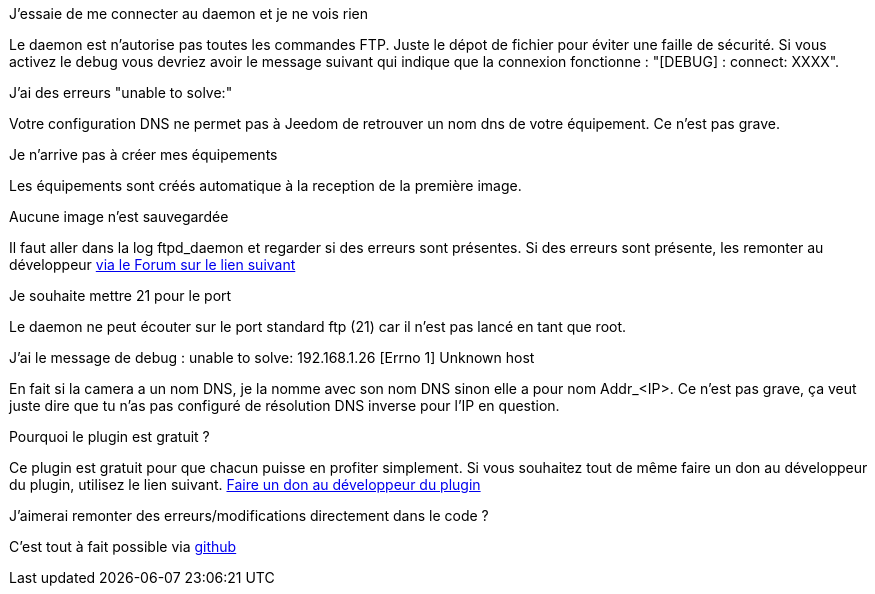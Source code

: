 [panel,primary]
.J'essaie de me connecter au daemon et je ne vois rien
--
Le daemon est n'autorise pas toutes les commandes FTP. Juste le dépot de fichier pour éviter une faille de sécurité.
Si vous activez le debug vous devriez avoir le message suivant qui indique que la connexion fonctionne : "[DEBUG] : connect: XXXX".
--

.J'ai des erreurs "unable to solve:"
--
Votre configuration DNS ne permet pas à Jeedom de retrouver un nom dns de votre équipement. Ce n'est pas grave.
--

.Je n'arrive pas à créer mes équipements
--
Les équipements sont créés automatique à la reception de la première image.
--

.Aucune image n'est sauvegardée
--
Il faut aller dans la log ftpd_daemon et regarder si des erreurs sont présentes.
Si des erreurs sont présente, les remonter au développeur link:https://www.jeedom.com/forum/viewtopic.php?f=28&t=24684&start=500[via le Forum sur le lien suivant]
--

.Je souhaite mettre 21 pour le port
--
Le daemon ne peut écouter sur le port standard ftp (21) car il n'est pas lancé en tant que root.
--

.J'ai le message de debug : unable to solve: 192.168.1.26 [Errno 1] Unknown host
En fait si la camera a un nom DNS, je la nomme avec son nom DNS sinon elle a pour nom  Addr_<IP>. Ce n'est pas grave, ça veut juste dire que tu n'as pas configuré de résolution DNS inverse pour l'IP en question.

.Pourquoi le plugin est gratuit ?
--
Ce plugin est gratuit pour que chacun puisse en profiter simplement. Si vous souhaitez tout de même faire un don au développeur du plugin, utilisez le lien suivant.
link:https://www.paypal.com/cgi-bin/webscr?cmd=_s-xclick&hosted_button_id=C7MF4WU7SWNKG[Faire un don au développeur du plugin]
--

.J'aimerai remonter des erreurs/modifications directement dans le code ?
--
C'est tout à fait possible via https://github.com/guenneguezt/plugin-ftpd[github]
--